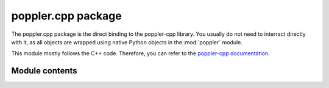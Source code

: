 poppler.cpp package
===================

The poppler.cpp package is the direct binding to the poppler-cpp library.
You usually do not need to interract directly with it, as all objects
are wrapped using native Python objects in the :mod:`poppler` module.


This module mostly follows the C++ code. Therefore, you can refer
to the `poppler-cpp documentation <https://poppler.freedesktop.org/api/cpp/>`_.


Module contents
---------------

.. py:currentmodule:: poppler

.. py:module:: poppler.cpp

.. py:module:: poppler.cpp.page_renderer

.. py:class:: render_hint

   A flag of an option taken into account when rendering.
   You can combine options by adding them.

   .. py:attribute:: antialiasing
      :type: int
      :value: 1

   .. py:attribute:: text_antialiasing
      :type: int
      :value: 2

   .. py:attribute:: text_hinting
      :type: int
      :value: 4


.. py:class:: page_renderer

   .. py:method:: render_page()

      Render a page as image.
